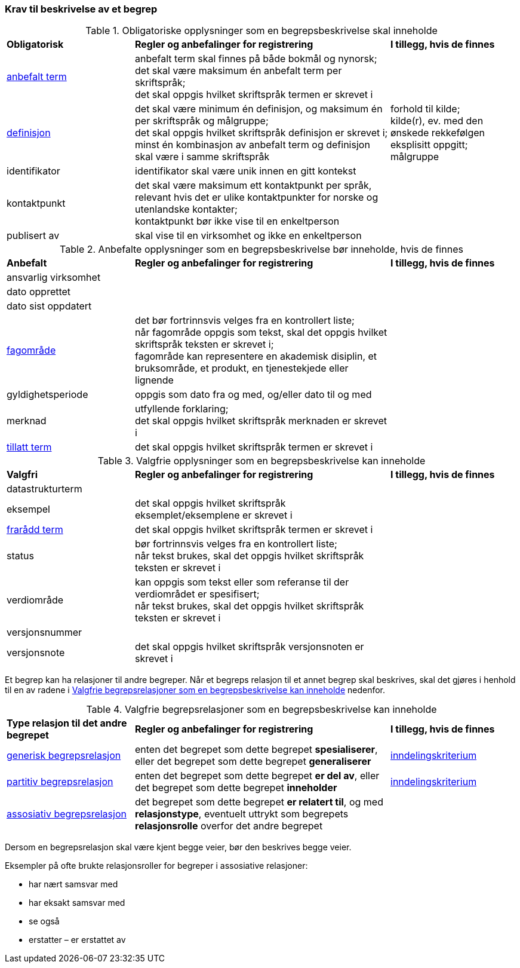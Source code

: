 === Krav til beskrivelse av et begrep [[Del1-krav-til-beskrivelse-av-et-begrep]]

[[Tabell-obligatoriske-opplysninger]]
.Obligatoriske opplysninger som en begrepsbeskrivelse skal inneholde
[cols="25,50,25"]
|===
|*Obligatorisk* |*Regler og anbefalinger for registrering* |*I tillegg, hvis de finnes*
|https://termbasen.standard.no/term/165575552506687/nob[anbefalt term] | 
anbefalt term skal finnes på både bokmål og nynorsk; +
det skal være maksimum én anbefalt term per skriftspråk; +
det skal oppgis hvilket skriftspråk termen er skrevet i
 |
|https://termbasen.standard.no/term/165575612703717/nob[definisjon] | 
det skal være minimum én definisjon, og maksimum én per skriftspråk og målgruppe; +
det skal oppgis hvilket skriftspråk definisjon er skrevet i; +
minst én kombinasjon av anbefalt term og definisjon skal være i samme skriftspråk
 | forhold til kilde; +
kilde(r), ev. med den ønskede rekkefølgen eksplisitt oppgitt; +
målgruppe
|identifikator |identifikator skal være unik innen en gitt kontekst |
|kontaktpunkt | det skal være maksimum ett kontaktpunkt per språk, relevant hvis det er ulike kontaktpunkter for norske og utenlandske kontakter; +
kontaktpunkt bør ikke vise til en enkeltperson
 |
|publisert av | skal vise til en virksomhet og ikke en enkeltperson |
|===

[[Tabell-anbefalte-opplysninger]]
.Anbefalte opplysninger som en begrepsbeskrivelse bør inneholde, hvis de finnes
[cols="25,50,25"]
|===
|*Anbefalt* |*Regler og anbefalinger for registrering* | *I tillegg, hvis de finnes*
|ansvarlig virksomhet ||
|dato opprettet  ||
|dato sist oppdatert ||
|https://termbasen.standard.no/term/165575653105392/nob[fagområde] | 
det bør fortrinnsvis velges fra en kontrollert liste; +
når fagområde oppgis som tekst, skal det oppgis hvilket skriftspråk teksten er skrevet i; +
fagområde kan representere en akademisk disiplin, et bruksområde, et produkt, en tjenestekjede eller lignende
 |
|gyldighetsperiode |
oppgis som dato fra og med, og/eller dato til og med |
|merknad | 
utfyllende forklaring; +
det skal oppgis hvilket skriftspråk merknaden er skrevet i
 |
|https://termbasen.standard.no/term/165575552506675/nob[tillatt term] | 
det skal oppgis hvilket skriftspråk termen er skrevet i |
|===

[[Tabell-valgfrie-opplysninger]]
.Valgfrie opplysninger som en begrepsbeskrivelse kan inneholde
[cols="25,50,25"]
|===
|*Valgfri* |*Regler og anbefalinger for registrering* |*I tillegg, hvis de finnes*
|datastrukturterm ||
|eksempel | det skal oppgis hvilket skriftspråk eksemplet/eksemplene er skrevet i |
|https://termbasen.standard.no/term/165575654205830/nob[frarådd term] | det skal oppgis hvilket skriftspråk termen er skrevet i |
|status| bør fortrinnsvis velges fra en kontrollert liste; +
når tekst brukes, skal det oppgis hvilket skriftspråk teksten er skrevet i |
|verdiområde | kan oppgis som tekst eller som referanse til der verdiområdet er spesifisert; +
når tekst brukes, skal det oppgis hvilket skriftspråk teksten er skrevet i |
|versjonsnummer ||
|versjonsnote | det skal oppgis hvilket skriftspråk versjonsnoten er skrevet i |
|===

Et begrep kan ha relasjoner til andre begreper. Når et begreps relasjon til et annet begrep skal beskrives, skal det gjøres i henhold til en av radene i <<Tabell-valgfrie-begrepsrelasjoner>> nedenfor.

[[Tabell-valgfrie-begrepsrelasjoner]]
.Valgfrie begrepsrelasjoner som en begrepsbeskrivelse kan inneholde
[cols="25,50,25"]
|===
|*Type relasjon til det andre begrepet* |*Regler og anbefalinger for registrering* |*I tillegg, hvis de finnes*
|https://termbasen.standard.no/term/165575612703726/nob[generisk begrepsrelasjon] | enten det begrepet som dette begrepet *spesialiserer*, eller det begrepet som dette begrepet *generaliserer* | https://termbasen.standard.no/term/165577770503947/nob[inndelingskriterium]
|https://termbasen.standard.no/term/165575812309370/nob[partitiv begrepsrelasjon] | enten det begrepet som dette begrepet *er del av*, eller det begrepet som dette begrepet *inneholder* | https://termbasen.standard.no/term/165577770503947/nob[inndelingskriterium]
|https://termbasen.standard.no/term/165575612703735/nob[assosiativ begrepsrelasjon] | det begrepet som dette begrepet *er relatert til*, og med *relasjonstype*, eventuelt uttrykt som begrepets *relasjonsrolle* overfor det andre begrepet |
|===

Dersom en begrepsrelasjon skal være kjent begge veier, bør den beskrives begge veier.

Eksempler på ofte brukte relasjonsroller for begreper i assosiative relasjoner:

* har nært samsvar med
* har eksakt samsvar med
* se også
* erstatter – er erstattet av
